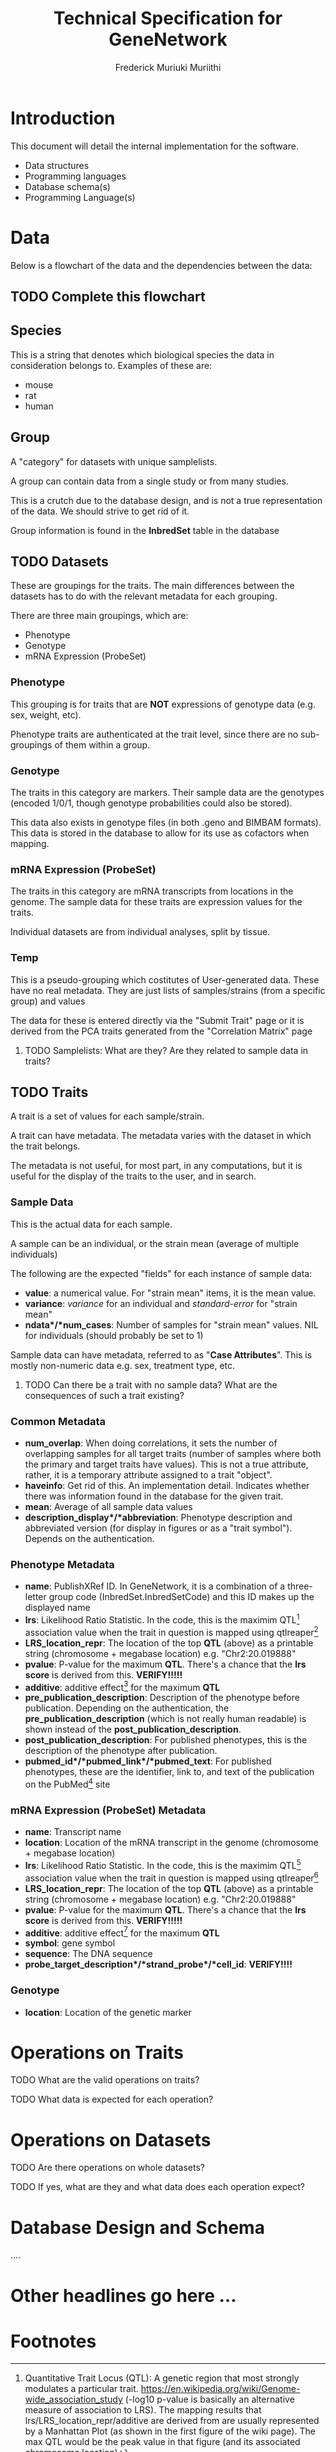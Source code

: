 #+STARTUP: contents inlineimages shrink
#+OPTIONS: ^:{}
#+TITLE: Technical Specification for GeneNetwork
#+AUTHOR: Frederick Muriuki Muriithi

* Introduction

This document will detail the internal implementation for the software.

- Data structures
- Programming languages
- Database schema(s)
- Programming Language(s)

* Data

Below is a flowchart of the data and the dependencies between the data:

** TODO Complete this flowchart

#+BEGIN_SRC dot :cmd dot :cmdline -Tpng :file images/data_flow.png :exports results
  digraph Data {
        Node[shape=none,margin=0];

        species [label=<
        <b>Species</b><br />
        <i>e.g. mouse, rat, human, etc.</i>
        >];

        group [label=<<b>Group</b>>];

        datasets [label=<<b>Datasets</b>>];

        traits [label=<<b>Traits</b>>];

        sample_data [label=<
        <b>Sample Data</b><br />
        <i>The actual data for each sample (individual/strain mean).</i>
        >];


          species -> group [style=dotted];
          group -> datasets [style=dotted];
          species -> datasets;
          datasets -> traits;
          traits -> sample_data;
  }
#+END_SRC

#+RESULTS:
[[file:images/data_flow.png]]
  
** Species

This is a string that denotes which biological species the data in consideration belongs to.
Examples of these are:
- mouse
- rat
- human

** Group

A "category" for datasets with unique samplelists.

A group can contain data from a single study or from many studies.

This is a crutch due to the database design, and is not a true representation of
the data. We should strive to get rid of it.

Group information is found in the *InbredSet* table in the database

** TODO Datasets

These are groupings for the traits. The main differences between the datasets
has to do with the relevant metadata for each grouping.

There are three main groupings, which are:

- Phenotype
- Genotype
- mRNA Expression (ProbeSet)

*** Phenotype

This grouping is for traits that are *NOT* expressions of genotype data (e.g.
sex, weight, etc).

Phenotype traits are authenticated at the trait level, since there are no
sub-groupings of them within a group.

*** Genotype

The traits in this category are markers. Their sample data are the genotypes
(encoded 1/0/1, though genotype probabilities could also be stored).

This data also exists in genotype files (in both .geno and BIMBAM formats). This
data is stored in the database to allow for its use as cofactors when mapping.

*** mRNA Expression (ProbeSet)

The traits in this category are mRNA transcripts from locations in the genome.
The sample data for these traits are expression values for the traits.

Individual datasets are from individual analyses, split by tissue.

*** Temp

This is a pseudo-grouping which costitutes of User-generated data. These have no
real metadata. They are just lists of samples/strains (from a specific group)
and values

The data for these is entered directly via the "Submit Trait" page or it is derived from the PCA traits generated from the "Correlation Matrix" page

**** TODO Samplelists: What are they? Are they related to sample data in traits?

** TODO Traits

A trait is a set of values for each sample/strain.

A trait can have metadata. The metadata varies with the dataset in which the trait belongs.

The metadata is not useful, for most part, in any computations, but it is useful
for the display of the traits to the user, and in search.

*** Sample Data

This is the actual data for each sample.

A sample can be an individual, or the strain mean (average of multiple
individuals)

The following are the expected "fields" for each instance of sample data:

- *value*: a numerical value. For "strain mean" items, it is the mean value.
- *variance*: /variance/ for an individual and /standard-error/ for "strain mean"
- *ndata*/*num_cases*: Number of samples for "strain mean" values. NIL for
  individuals (should probably be set to 1)

Sample data can have metadata, referred to as "*Case Attributes*". This is
mostly non-numeric data e.g. sex, treatment type, etc.

**** TODO Can there be a trait with no sample data? What are the consequences of such a trait existing?

*** Common Metadata

- *num_overlap*: When doing correlations, it sets the number of overlapping
  samples for all target traits (number of samples where both the primary and
  target traits have values). This is not a true attribute, rather, it is a
  temporary attribute assigned to a trait "object".
- *haveinfo*: Get rid of this. An implementation detail. Indicates whether there
  was information found in the database for the given trait.
- *mean*: Average of all sample data values
- *description_display*/*abbreviation*: Phenotype description and abbreviated
  version (for display in figures or as a "trait symbol"). Depends on the
  authentication.

*** Phenotype Metadata

- *name*: PublishXRef ID. In GeneNetwork, it is a combination of a three-letter group code (InbredSet.InbredSetCode) and this ID makes up the displayed name
- *lrs*: Likelihood Ratio Statistic. In the code, this is the maximim QTL[fn:1]
  association value when the trait in question is mapped using qtlreaper[fn:2]
- *LRS_location_repr*: The location of the top *QTL* (above) as a printable
  string (chromosome + megabase location) e.g. "Chr2:20.019888"
- *pvalue*: P-value for the maximum *QTL*. There's a chance that the
  *lrs score* is derived from this. *VERIFY!!!!!*
- *additive*: additive effect[fn:3] for the maximum *QTL*
- *pre_publication_description*: Description of the phenotype before publication.
  Depending on the authentication, the *pre_publication_description* (which is
  not really human readable) is shown instead of the
  *post_publication_description*.
- *post_publication_description*: For published phenotypes, this is the
  description of the phenotype after publication.
- *pubmed_id*/*pubmed_link*/*pubmed_text*: For published phenotypes, these are
  the identifier, link to, and text of the publication on the PubMed[fn:4] site

*** mRNA Expression (ProbeSet) Metadata

- *name*: Transcript name
- *location*: Location of the mRNA transcript in the genome (chromosome +
  megabase location)
- *lrs*: Likelihood Ratio Statistic. In the code, this is the maximim QTL[fn:1]
  association value when the trait in question is mapped using qtlreaper[fn:2]
- *LRS_location_repr*: The location of the top *QTL* (above) as a printable
  string (chromosome + megabase location) e.g. "Chr2:20.019888"
- *pvalue*: P-value for the maximum *QTL*. There's a chance that the
  *lrs score* is derived from this. *VERIFY!!!!!*
- *additive*: additive effect[fn:3] for the maximum *QTL*
- *symbol*: gene symbol
- *sequence*: The DNA sequence
- *probe_target_description*/*strand_probe*/*cell_id*: *VERIFY!!!!*

*** Genotype

- *location*: Location of the genetic marker

* Operations on Traits

**** TODO What are the valid operations on traits?
**** TODO What data is expected for each operation?

* Operations on Datasets

**** TODO Are there operations on whole datasets?
**** TODO If yes, what are they and what data does each operation expect?

* Database Design and Schema

....

* Other headlines go here ...

* Footnotes

[fn:1] Quantitative Trait Locus (QTL): A genetic region that most strongly modulates a particular trait. https://en.wikipedia.org/wiki/Genome-wide_association_study (-log10 p-value is basically an alternative measure of association to LRS). The mapping results that lrs/LRS_location_repr/additive are derived from are usually represented by a Manhattan Plot (as shown in the first figure of the wiki page). The max QTL would be the peak value in that figure (and its associated chromosome location)

[fn:2] qtlreaper: <provide link to qtlreaper>

[fn:3] https://genenetwork.org/glossary/#a (Additive Allele Effect) – the GN glossary entry for this can explain it better than I can.
It’s basically another value associated with the max QTL.

[fn:4] PubMed https://pubmed.ncbi.nlm.nih.gov/

